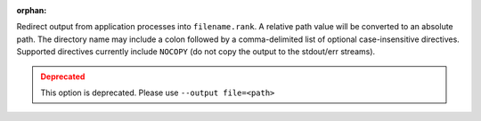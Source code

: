 .. -*- rst -*-

   Copyright (c) 2022-2023 Nanook Consulting.  All rights reserved.
   Copyright (c) 2023      Jeffrey M. Squyres.  All rights reserved.

   $COPYRIGHT$

   Additional copyrights may follow

   $HEADER$

.. The following line is included so that Sphinx won't complain
   about this file not being directly included in some toctree

:orphan:

Redirect output from application processes into ``filename.rank``. A
relative path value will be converted to an absolute path. The
directory name may include a colon followed by a comma-delimited list
of optional case-insensitive directives. Supported directives
currently include ``NOCOPY`` (do not copy the output to the stdout/err
streams).

.. admonition:: Deprecated
   :class: warning

   This option is deprecated.  Please use ``--output file=<path>``
